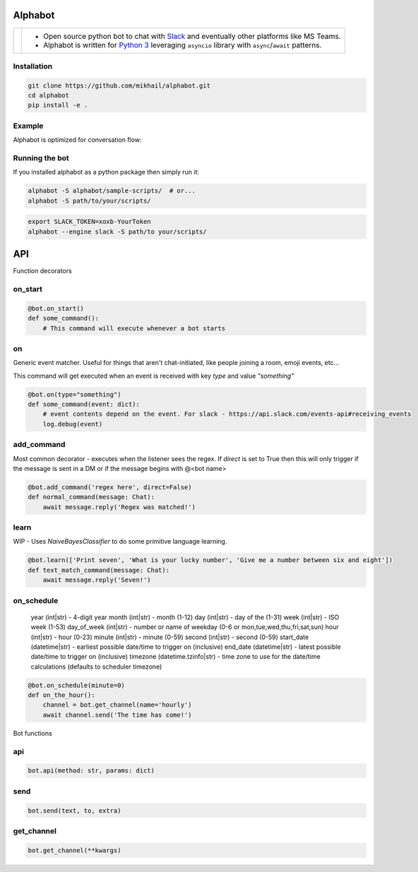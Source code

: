 
Alphabot
---------
|pypi_download|_


==========================  =====
.. image:: images/logo.png  - Open source python bot to chat with `Slack <https://slack.com/>`_ and eventually other platforms like MS Teams.
                            - Alphabot is written for `Python 3 <https://www.python.org/>`_ leveraging ``asyncio`` library with ``async``/``await`` patterns.               
==========================  =====




Installation
============

.. code-block:: bash

    git clone https://github.com/mikhail/alphabot.git
    cd alphabot
    pip install -e .
    
Example
=======
Alphabot is optimized for conversation flow:

.. image:: images/example.png


Running the bot
===============

If you installed alphabot as a python package then simply run it:

.. code-block:: bash

    alphabot -S alphabot/sample-scripts/  # or...
    alphabot -S path/to/your/scripts/

.. code-block:: bash

    export SLACK_TOKEN=xoxb-YourToken
    alphabot --engine slack -S path/to your/scripts/


.. |pypi_download| image:: https://badge.fury.io/py/alphabot.png
.. _pypi_download: https://pypi.python.org/pypi/alphabot


API
---

Function decorators

on_start
====

.. code-block:: python

    @bot.on_start()
    def some_command():
        # This command will execute whenever a bot starts
        
on
====

Generic event matcher. Useful for things that aren't chat-initiated, like people joining a room, emoji events, etc...

This command will get executed when an event is received with key `type` and value `"something"`

.. code-block:: python

    @bot.on(type="something")
    def some_command(event: dict):
        # event contents depend on the event. For slack - https://api.slack.com/events-api#receiving_events
        log.debug(event)
        
add_command
====

Most common decorator - executes when the listener sees the regex. If `direct` is set to True then this will only trigger if the message is sent in a DM or if the message begins with @<bot name>

.. code-block:: python

    @bot.add_command('regex here', direct=False)
    def normal_command(message: Chat):
        await message.reply('Regex was matched!')
        
learn
====

WIP - Uses `NaiveBayesClassifier` to do some primitive language learning.

.. code-block:: python

    @bot.learn(['Print seven', 'What is your lucky number', 'Give me a number between six and eight'])
    def text_match_command(message: Chat):
        await message.reply('Seven!')


on_schedule
====
        year (int|str) - 4-digit year
        month (int|str) - month (1-12)
        day (int|str) - day of the (1-31)
        week (int|str) - ISO week (1-53)
        day_of_week (int|str) - number or name of weekday (0-6 or mon,tue,wed,thu,fri,sat,sun)
        hour (int|str) - hour (0-23)
        minute (int|str) - minute (0-59)
        second (int|str) - second (0-59)
        start_date (datetime|str) - earliest possible date/time to trigger on (inclusive)
        end_date (datetime|str) - latest possible date/time to trigger on (inclusive)
        timezone (datetime.tzinfo|str) - time zone to use for the date/time calculations
        (defaults to scheduler timezone)

.. code-block:: python

    @bot.on_schedule(minute=0)
    def on_the_hour():
        channel = bot.get_channel(name='hourly')
        await channel.send('The time has come!')

Bot functions

api
====

.. code-block:: python

    bot.api(method: str, params: dict)
    
    
send
====

.. code-block:: python

    bot.send(text, to, extra)
    
get_channel
====

.. code-block:: python

    bot.get_channel(**kwargs)

